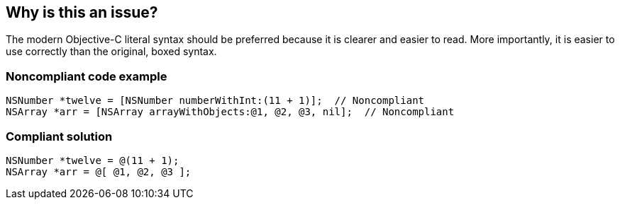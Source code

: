 == Why is this an issue?

The modern Objective-C literal syntax should be preferred because it is clearer and easier to read. More importantly, it is easier to use correctly than the original, boxed syntax.


=== Noncompliant code example

[source,cpp]
----
NSNumber *twelve = [NSNumber numberWithInt:(11 + 1)];  // Noncompliant
NSArray *arr = [NSArray arrayWithObjects:@1, @2, @3, nil];  // Noncompliant
----


=== Compliant solution

[source,cpp]
----
NSNumber *twelve = @(11 + 1);
NSArray *arr = @[ @1, @2, @3 ];
----


ifdef::env-github,rspecator-view[]

'''
== Implementation Specification
(visible only on this page)

=== Message

Use the modern "@" syntax for this [type]


endif::env-github,rspecator-view[]
